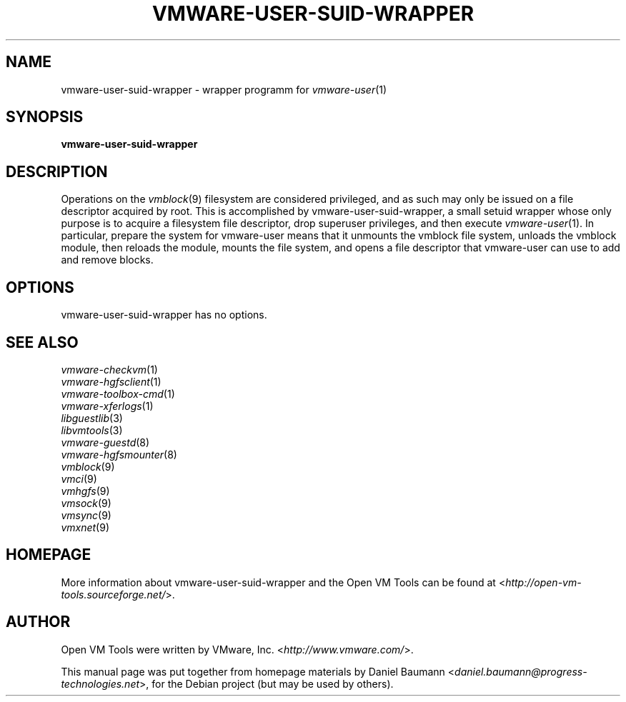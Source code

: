 .TH VMWARE\-USER\-SUID\-WRAPPER 8 "2010\-04\-08" "2010.03.20\-243334" "Open VM Tools"

.SH NAME
vmware\-user\-suid\-wrapper \- wrapper programm for \fIvmware\-user\fR(1)

.SH SYNOPSIS
\fBvmware\-user\-suid\-wrapper\fR

.SH DESCRIPTION
Operations on the \fIvmblock\fR(9) filesystem are considered privileged, and as such may only be issued on a file descriptor acquired by root. This is accomplished by vmware\-user\-suid\-wrapper, a small setuid wrapper whose only purpose is to acquire a filesystem file descriptor, drop superuser privileges, and then execute \fIvmware\-user\fR(1).
.
In particular, prepare the system for vmware-user means that it unmounts the vmblock file system, unloads the vmblock module, then reloads the module, mounts the file system, and opens a file descriptor that vmware-user can use to add and remove blocks.

.SH OPTIONS
vmware\-user\-suid\-wrapper has no options.

.SH SEE ALSO
\fIvmware\-checkvm\fR(1)
.br
\fIvmware\-hgfsclient\fR(1)
.br
\fIvmware\-toolbox\-cmd\fR(1)
.br
\fIvmware\-xferlogs\fR(1)
.br
\fIlibguestlib\fR(3)
.br
\fIlibvmtools\fR(3)
.br
\fIvmware\-guestd\fR(8)
.br
\fIvmware\-hgfsmounter\fR(8)
.br
\fIvmblock\fR(9)
.br
\fIvmci\fR(9)
.br
\fIvmhgfs\fR(9)
.br
\fIvmsock\fR(9)
.br
\fIvmsync\fR(9)
.br
\fIvmxnet\fR(9)

.SH HOMEPAGE
More information about vmware\-user\-suid\-wrapper and the Open VM Tools can be found at <\fIhttp://open\-vm\-tools.sourceforge.net/\fR>.

.SH AUTHOR
Open VM Tools were written by VMware, Inc. <\fIhttp://www.vmware.com/\fR>.
.PP
This manual page was put together from homepage materials by Daniel Baumann <\fIdaniel.baumann@progress-technologies.net\fR>, for the Debian project (but may be used by others).
